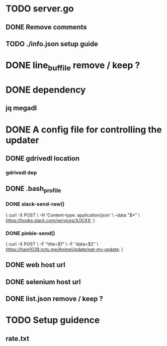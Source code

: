 * TODO server.go
** DONE Remove comments
** TODO ./info.json setup guide
* DONE line_buf_file remove / keep ?
* DONE dependency
** jq megadl
* DONE A config file for controlling the updater
** DONE gdrivedl location
*** gdrivedl dep 
** DONE .bash_profile
*** DONE slack-send-raw()
{
    curl -X POST                             \
         -H 'Content-type: application/json' \
         --data "$*"                         \
	 https://hooks.slack.com/services/X/X/XX;
}

*** DONE pinkie-send()
{
    curl -X POST          \
	 -F "title=$1"    \
	 -F "data=$2"     \
	 https://hare1039.nctu.me/AnimeUpdate/eat-my-update;
}

** DONE web host url
** DONE selenium host url
** DONE list.json remove / keep ?
* TODO Setup guidence 
** rate.txt
